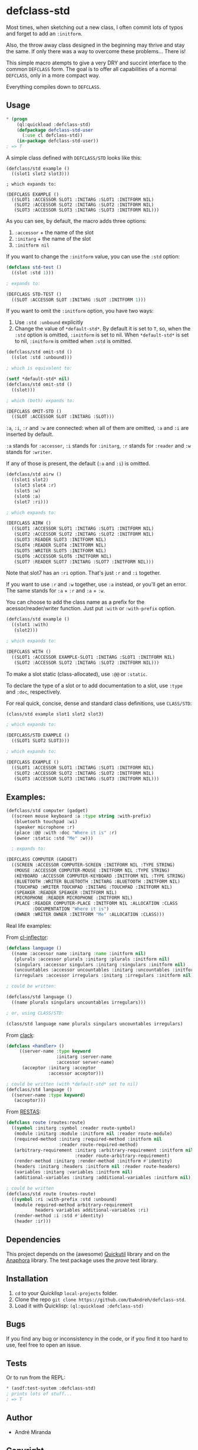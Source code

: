 * defclass-std
  Most times, when sketching out a new class, I often commit lots of typos and forget to add an =:initform=.

  Also, the throw away class designed in the beginning may thrive and stay the same. If only there was a way to overcome these problems... There is!

  This simple macro atempts to give a very DRY and succint interface to the common =DEFCLASS= form. The goal is to offer all capabilities of a normal =DEFCLASS=, only in a more compact way.

  Everything compiles down to =DEFCLASS=.
** Usage
#+BEGIN_SRC lisp
  * (progn
      (ql:quickload :defclass-std)
      (defpackage defclass-std-user
        (:use cl defclass-std))
      (in-package defclass-std-user))
  ; => T
#+END_SRC

   A simple class defined with =DEFCLASS/STD= looks like this:
#+BEGIN_SRC
(defclass/std example ()
  ((slot1 slot2 slot3)))

; which expands to:

(DEFCLASS EXAMPLE ()
  ((SLOT1 :ACCESSOR SLOT1 :INITARG :SLOT1 :INITFORM NIL)
   (SLOT2 :ACCESSOR SLOT2 :INITARG :SLOT2 :INITFORM NIL)
   (SLOT3 :ACCESSOR SLOT3 :INITARG :SLOT3 :INITFORM NIL)))
#+END_SRC
   As you can see, by default, the macro adds three options:
   1. =:accessor= + the name of the slot
   2. =:initarg= + the name of the slot
   3. =:initform nil=

   If you want to change the =:initform= value, you can use the =:std= option:
#+BEGIN_SRC lisp
(defclass std-test ()
  ((slot :std 1)))

; expands to:

(DEFCLASS STD-TEST ()
  ((SLOT :ACCESSOR SLOT :INITARG :SLOT :INITFORM 1)))
#+END_SRC

   If you want to omit the =:initform= option, you have two ways:
   1. Use =:std :unbound= explicitly
   2. Change the value of =*default-std*=. By default it is set to =T=, so, when the =:std= option is omitted, =:initform= is set to nil. When =*default-std*= is set to nil, =:initform= is omitted when =:std= is omitted.
#+BEGIN_SRC lisp
(defclass/std omit-std ()
  ((slot :std :unbound)))

; which is equivalent to:

(setf *default-std* nil)
(defclass/std omit-std ()
  ((slot)))

; which (both) expands to:

(DEFCLASS OMIT-STD ()
  ((SLOT :ACCESSOR SLOT :INITARG :SLOT)))
#+END_SRC

   =:a=, =:i=, =:r= and =:w= are connected: when all of them are omitted, =:a= and =:i= are inserted by default.

   =:a= stands for =:accessor=, =:i= stands for =:initarg=, =:r= stands for =:reader= and =:w= stands for =:writer=.

   If any of those is present, the default (=:a= and =:i=) is omitted.
#+BEGIN_SRC lisp
(defclass/std airw ()
  ((slot1 slot2)
   (slot3 slot4 :r)
   (slot5 :w)
   (slot6 :a)
   (slot7 :ri)))

; which expands to:

(DEFCLASS AIRW ()
  ((SLOT1 :ACCESSOR SLOT1 :INITARG :SLOT1 :INITFORM NIL)
   (SLOT2 :ACCESSOR SLOT2 :INITARG :SLOT2 :INITFORM NIL)
   (SLOT3 :READER SLOT3 :INITFORM NIL)
   (SLOT4 :READER SLOT4 :INITFORM NIL)
   (SLOT5 :WRITER SLOT5 :INITFORM NIL)
   (SLOT6 :ACCESSOR SLOT6 :INITFORM NIL)
   (SLOT7 :READER SLOT7 :INITARG :SLOT7 :INITFORM NIL)))
#+END_SRC
   Note that slot7 has an =:ri= option. That's just =:r= and =:i= together.

   If you want to use =:r= and =:w= together, use =:a= instead, or you'll get an error. The same stands for =:a= + =:r= and =:a= + =:w=.

   You can choose to add the class name as a prefix for the acessor/reader/writer function. Just put =:with= or =:with-prefix= option.

#+BEGIN_SRC lisp
(defclass/std example ()
  ((slot1 :with)
   (slot2)))

; which expands to:

(DEFCLASS WITH ()
  ((SLOT1 :ACCESSOR EXAMPLE-SLOT1 :INITARG :SLOT1 :INITFORM NIL)
   (SLOT2 :ACCESSOR SLOT2 :INITARG :SLOT2 :INITFORM NIL)))
#+END_SRC

   To make a slot static (class-allocated), use =:@@= or =:static=.

   To declare the type of a slot or to add documentation to a slot, use =:type= and =:doc=, respectively.

   For real quick, concise, dense and standard class definitions, use =CLASS/STD=:
#+BEGIN_SRC lisp
(class/std example slot1 slot2 slot3)

; which expands to:

(DEFCLASS/STD EXAMPLE ()
  ((SLOT1 SLOT2 SLOT3)))

; which expands to:

(DEFCLASS EXAMPLE ()
  ((SLOT1 :ACCESSOR SLOT1 :INITARG :SLOT1 :INITFORM NIL)
   (SLOT2 :ACCESSOR SLOT2 :INITARG :SLOT2 :INITFORM NIL)
   (SLOT3 :ACCESSOR SLOT3 :INITARG :SLOT3 :INITFORM NIL)))
#+END_SRC
** Examples:
#+BEGIN_SRC lisp
(defclass/std computer (gadget)
  ((screen mouse keyboard :a :type string :with-prefix)
   (bluetooth touchpad :wi)
   (speaker microphone :r)
   (place :@@ :with :doc "Where it is" :r)
   (owner :static :std "Me" :w)))

  ; expands to:

(DEFCLASS COMPUTER (GADGET)
  ((SCREEN :ACCESSOR COMPUTER-SCREEN :INITFORM NIL :TYPE STRING)
   (MOUSE :ACCESSOR COMPUTER-MOUSE :INITFORM NIL :TYPE STRING)
   (KEYBOARD :ACCESSOR COMPUTER-KEYBOARD :INITFORM NIL :TYPE STRING)
   (BLUETOOTH :WRITER BLUETOOTH :INITARG :BLUETOOTH :INITFORM NIL)
   (TOUCHPAD :WRITER TOUCHPAD :INITARG :TOUCHPAD :INITFORM NIL)
   (SPEAKER :READER SPEAKER :INITFORM NIL)
   (MICROPHONE :READER MICROPHONE :INITFORM NIL)
   (PLACE :READER COMPUTER-PLACE :INITFORM NIL :ALLOCATION :CLASS
          :DOCUMENTATION "Where it is")
   (OWNER :WRITER OWNER :INITFORM "Me" :ALLOCATION :CLASS)))
#+END_SRC

   Real life examples:

   From [[https://github.com/AccelerationNet/cl-inflector/blob/master/langs.lisp][cl-inflector]]:
#+BEGIN_SRC lisp
(defclass language ()
  ((name :accessor name :initarg :name :initform nil)
   (plurals :accessor plurals :initarg :plurals :initform nil)
   (singulars :accessor singulars :initarg :singulars :initform nil)
   (uncountables :accessor uncountables :initarg :uncountables :initform nil)
   (irregulars :accessor irregulars :initarg :irregulars :initform nil)))

; could be written:

(defclass/std language ()
  ((name plurals singulars uncountables irregulars)))

; or, using CLASS/STD:

(class/std language name plurals singulars uncountables irregulars)
#+END_SRC
   From [[https://github.com/fukamachi/clack/blob/9804d0b57350032ebdcf8539bae376b5528ac1f6/src/core/handler.lisp][clack]]:
#+BEGIN_SRC lisp
(defclass <handler> ()
     ((server-name :type keyword
                   :initarg :server-name
                   :accessor server-name)
      (acceptor :initarg :acceptor
                :accessor acceptor)))

; could be written (with *default-std* set to nil)
(defclass/std language ()
  ((server-name :type keyword)
   (acceptor)))
#+END_SRC
   From [[https://github.com/archimag/restas/blob/3e37f868141c785d2468fab342d57cca2e2a40dd/src/route.lisp][RESTAS]]:
#+BEGIN_SRC lisp
(defclass route (routes:route)
  ((symbol :initarg :symbol :reader route-symbol)
   (module :initarg :module :initform nil :reader route-module)
   (required-method :initarg :required-method :initform nil
                    :reader route-required-method)
   (arbitrary-requirement :initarg :arbitrary-requirement :initform nil
                          :reader route-arbitrary-requirement)
   (render-method :initarg :render-method :initform #'identity)
   (headers :initarg :headers :initform nil :reader route-headers)
   (variables :initarg :variables :initform nil)
   (additional-variables :initarg :additional-variables :initform nil)))

; could be written
(defclass/std route (routes-route)
  ((symbol :ri :with-prefix :std :unbound)
   (module required-method arbitrary-requirement
           headers variables additional-variables :ri)
   (render-method :i :std #'identity)
   (header :ir)))
#+END_SRC
** Dependencies
   This project depends on the (awesome) [[http://quickutil.org][Quickutil]] library and on the [[http://common-lisp.net/project/anaphora/][Anaphora]] library. The test package uses the [[github.com/fukamachi/prove][prove]] test library.

** Installation
   1. =cd= to your [[quicklisp.org][Quicklisp]] =local-projects= folder.
   2. Clone the repo =git clone https://github.com/EuAndreh/defclass-std=.
   3. Load it with Quicklisp: =(ql:quickload :defclass-std)=

** Bugs
   If you find any bug or inconsistency in the code, or if you find it too hard to use, feel free to open an issue.

** Tests
   Or to run from the REPL:
#+BEGIN_SRC lisp
  * (asdf:test-system :defclass-std)
  ; prints lots of stuff...
  ; => T
#+END_SRC

** Author

+ André Miranda

** Copyright

Copyright (c) 2014 André Miranda

** License

Licensed under the LLGPL License.
